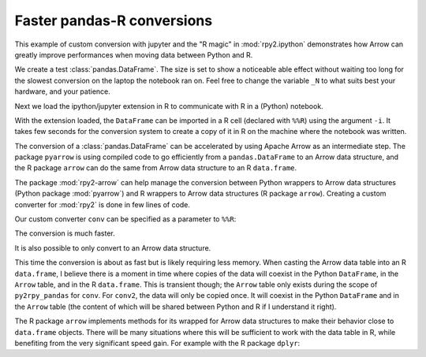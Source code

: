 Faster pandas-R conversions
---------------------------

This example of custom conversion with jupyter and the
"R magic" in :mod:`rpy2.ipython` demonstrates how
Arrow can greatly improve performances when moving
data between Python and R.

We create a test :class:`pandas.DataFrame`. The size is set to show a
noticeable able effect without waiting too long for the slowest
conversion on the laptop the notebook ran on. Feel free to change the
variable ``_N`` to what suits best your hardware, and your patience.

.. ipython::

    In [1]: import pandas as pd
       ...: # Number or rows in the DataFrame.
       ...: _N = 500000
       ...: pd_dataf = pd.DataFrame({'x': range(_N),
       ...:                          'y': ['abc', 'def'] * (_N//2)})

Next we load the ipython/jupyter extension in R to communicate with R in
a (Python) notebook.

.. ipython::

    In [2]: %load_ext rpy2.ipython

With the extension loaded, the ``DataFrame`` can be imported in a R cell
(declared with ``%%R``) using the argument ``-i``. It takes few seconds
for the conversion system to create a copy of it in R on the machine where
the notebook was written.

.. ipython::

    In [3]: %%time
       ...: %%R -i pd_dataf
       ...: print(head(pd_dataf))
       ...: rm(pd_dataf)
       

The conversion of a :class:`pandas.DataFrame` can be accelerated by using
Apache Arrow as an intermediate step. The package ``pyarrow`` is using
compiled code to go efficiently from a ``pandas.DataFrame`` to an Arrow
data structure, and the R package ``arrow`` can do the same from Arrow data
structure to an R ``data.frame``.

The package :mod:`rpy2-arrow` can help manage the conversion between Python
wrappers to Arrow data structures (Python package :mod:`pyarrow`) and R
wrappers to Arrow data structures (R package ``arrow``). Creating a
custom converter for :mod:`rpy2` is done in few lines of code.

.. ipython::
    :okwarning:

    In [4]: import pyarrow
       ...: from rpy2.robjects.packages import importr
       ...: import rpy2.robjects.conversion
       ...: import rpy2.rinterface
       ...: import rpy2_arrow.pyarrow_rarrow as pyra
       ...:
       ...: base = importr('base')
       ...:
       ...: # We use the converter included in rpy2-arrow as template.
       ...: conv = rpy2.robjects.conversion.Converter(
       ...:     'Pandas to data.frame',
       ...:     template=pyra.converter)
       ...:
       ...: @conv.py2rpy.register(pd.DataFrame)
       ...: def py2rpy_pandas(dataf):
       ...:     pa_tbl = pyarrow.Table.from_pandas(dataf)
       ...:     # pa_tbl is a pyarrow table, and this is something
       ...:     # that the converter shipping with rpy2-arrow knows
       ...:     # how to handle.
       ...:     return base.as_data_frame(pa_tbl)
       ...:  
       ...: # We build a custom converter that is the default converter
       ...: # for ipython/jupyter shipping with rpy2, to which we add
       ...: # rules for Arrow + pandas we just made.
       ...: conv = rpy2.ipython.rmagic.converter + conv

Our custom converter ``conv`` can be specified as a parameter to
``%%R``:

.. ipython::

    In [5]: %%time
       ...: %%R -i pd_dataf -c conv
       ...: print(class(pd_dataf))
       ...: print(head(pd_dataf))
       ...: rm(pd_dataf)


The conversion is much faster.

It is also possible to only convert to an Arrow data structure.

.. ipython::

    In [6]: conv2 = rpy2.robjects.conversion.Converter(
       ...:     'Pandas to pyarrow',
       ...:     template=pyra.converter)
       ...:    
       ...: @conv2.py2rpy.register(pd.DataFrame)
       ...: def py2rpy_pandas(dataf):
       ...:     pa_tbl = pyarrow.Table.from_pandas(dataf)
       ...:     return pyra.converter.py2rpy(pa_tbl)
       ...:   
       ...: conv2 = rpy2.ipython.rmagic.converter + conv2

.. ipython::

    In [7]: %%time
       ...: %%R -i pd_dataf -c conv2
       ...: print(head(pd_dataf))
       ...: rm(pd_dataf)


This time the conversion is about as fast but is likely requiring less
memory. When casting the Arrow data table into an R ``data.frame``, I
believe there is a moment in time where copies of the data will coexist
in the Python ``DataFrame``, in the ``Arrow`` table, and in the R
``data.frame``. This is transient though; the ``Arrow`` table only
exists during the scope of ``py2rpy_pandas`` for ``conv``. For
``conv2``, the data will only be copied once. It will coexist in the
Python ``DataFrame`` and in the ``Arrow`` table (the content of which
will be shared between Python and R if I understand it right).

The R package ``arrow`` implements methods for its wrapped for Arrow
data structures to make their behavior close to ``data.frame`` objects.
There will be many situations where this will be sufficient to work with
the data table in R, while benefiting from the very significant speed
gain. For example with the R package ``dplyr``:

.. ipython::

    In [8]: %%R
       ...: suppressMessages(require(dplyr))

.. ipython::

    In [9]: %%time
       ...: %%R -i pd_dataf -c conv2
       ...: 
       ...: res <- pd_dataf %>%
       ...:     group_by(y) %>%
       ...:     summarize(n = length(x))
       ...: print(res)
